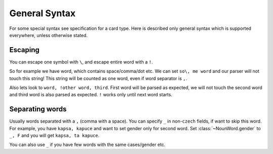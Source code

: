 ##############
General Syntax
##############

For some special syntax see specification for a card type.
Here is described only general syntax which is supported
everywhere, unless otherwise stated.

********
Escaping
********

You can escape one symbol with ``\``, and escape entire word with a ``!``.

So for example we have word, which contains space/comma/dot etc. We can set
``so\, me word`` and our parser will not touch this string! This string will
be counted as one word, even if word separator is ``,``.

Also lets look to ``word, !other word, third``. First word will be parsed as
expected, we will not touch the second word and third word is also parsed as
expected. ``!`` works only until next word starts.

****************
Separating words
****************

Usually words separated with a ``,`` (comma with a space). You can specify
``_`` in non-\ ``czech`` fields, if want to skip this word. For example, you
have ``kapsa, kapuce`` and want to set gender only for second word. Set
:class:`~NounWord.gender` to ``_, F`` and you will get ``kapsa, ta kapuce``.

You can also use ``_`` if you have few words with the same cases/gender etc.
